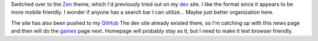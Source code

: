 .. title: New Theme & GitHub Repo
.. slug: new-theme-github-repo
.. date: 2017-04-16 14:52:31 UTC-05:00
.. tags: Updates,Website,Nikola 
.. category: updates 
.. link: 
.. description: Switched to the "Zen" theme & pushed the site to GitHub 
.. type: text

Switched over to the `Zen`_ theme, which I'd previously tried out on my `dev`_ site. I like the format since it appears to be more mobile friendly. I wonder if anyone has a search bar I can utilize... Maybe just better organization here.

The site has also been pushed to my `GitHub`_ The dev site already existed there, so I'm catching up with this news page and then will do the `games`_ page next. Homepage will probably stay as it, but I need to make it text browser friendly.

.. _Zen: https://themes.getnikola.com/v7/zen/
.. _dev: https://dev.wiseeyesent.com/
.. _GitHub: https://github.com/wiseeyesent
.. _games: http://games.wiseeyesent.com/

